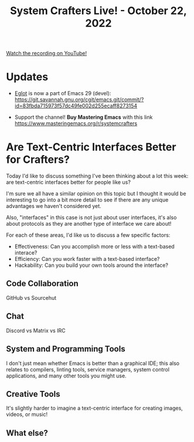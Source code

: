 #+title: System Crafters Live! - October 22, 2022

[[yt:i0IBgrOcGU8][Watch the recording on YouTube!]]

* Updates

- [[https://github.com/joaotavora/eglot][Eglot]] is now a part of Emacs 29 (devel): https://git.savannah.gnu.org/cgit/emacs.git/commit/?id=83fbda715973f57dc49fe002d255ecaff8273154

- Support the channel!  *Buy Mastering Emacs* with this link https://www.masteringemacs.org/r/systemcrafters

* Are Text-Centric Interfaces Better for Crafters?

Today I'd like to discuss something I've been thinking about a lot this week: are text-centric interfaces better for people like us?

I'm sure we all have a similar opinion on this topic but I thought it would be interesting to go into a bit more detail to see if there are any unique advantages we haven't considered yet.

Also, "interfaces" in this case is not just about user interfaces, it's also about protocols as they are another type of interface we care about!

For each of these areas, I'd like us to discuss a few specific factors:

- Effectiveness: Can you accomplish more or less with a text-based interace?
- Efficiency: Can you work faster with a text-based interface?
- Hackability: Can you build your own tools around the interface?

** Code Collaboration

GitHub vs Sourcehut

** Chat

Discord vs Matrix vs IRC

** System and Programming Tools

I don't just mean whether Emacs is better than a graphical IDE; this also relates to compilers, linting tools, service managers, system control applications, and many other tools you might use.

** Creative Tools

It's slightly harder to imagine a text-centric interface for creating images, videos, or music!

** What else?
